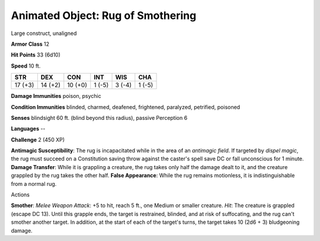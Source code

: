 
.. _srd:animated-object: rug of smothering:

Animated Object: Rug of Smothering
----------------------------------

Large construct, unaligned

**Armor Class** 12

**Hit Points** 33 (6d10)

**Speed** 10 ft.

+-----------+-----------+-----------+----------+----------+----------+
| STR       | DEX       | CON       | INT      | WIS      | CHA      |
+===========+===========+===========+==========+==========+==========+
| 17 (+3)   | 14 (+2)   | 10 (+0)   | 1 (-5)   | 3 (-4)   | 1 (-5)   |
+-----------+-----------+-----------+----------+----------+----------+

**Damage Immunities** poison, psychic

**Condition Immunities** blinded, charmed, deafened, frightened,
paralyzed, petrified, poisoned

**Senses** blindsight 60 ft. (blind beyond this radius), passive
Perception 6

**Languages** --

**Challenge** 2 (450 XP)

**Antimagic Susceptibility**: The rug is incapacitated while in the area
of an *antimagic field*. If targeted by *dispel magic*, the rug must
succeed on a Constitution saving throw against the caster's spell save
DC or fall unconscious for 1 minute. **Damage Transfer**: While it is
grappling a creature, the rug takes only half the damage dealt to it,
and the creature grappled by the rug takes the other half. **False
Appearance**: While the rug remains motionless, it is indistinguishable
from a normal rug.

Actions

**Smother**: *Melee Weapon Attack*: +5 to hit, reach 5 ft., one Medium
or smaller creature. *Hit*: The creature is grappled (escape DC 13).
Until this grapple ends, the target is restrained, blinded, and at risk
of suffocating, and the rug can't smother another target. In addition,
at the start of each of the target's turns, the target takes 10 (2d6 +
3) bludgeoning damage.
